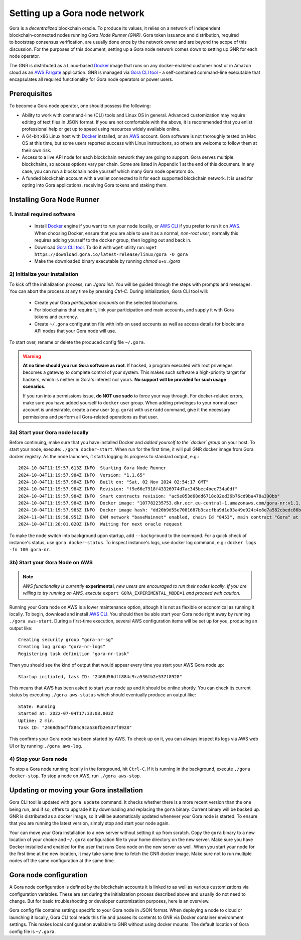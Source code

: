 .. _Docker: https://docker.io/
.. _AWS: https://aws.amazon.com/
.. _AWS CLI: https://docs.aws.amazon.com/cli/latest/userguide/getting-started-install.html
.. _Gora CLI tool: https://download.gora.io/

###############################
Setting up a Gora node network
###############################

.. figure:: node_installation.svg
   :width: 400
   :align: right
   :alt: Gora node operation workflow and options

Gora is a *decentralized* blockchain oracle. To produce its values, it relies on
a network of independent blockchain-connected nodes running *Gora Node Runner
(GNR)*. Gora token issuance and distribution, required to bootstrap consensus
verification, are usually done once by the network owner and are beyond the
scope of this discussion. For the purposes of this document, setting up a Gora
node network comes down to setting up GNR for each node operator.

The GNR is distributed as a Linux-based `Docker`_ image that runs on any
docker-enabled customer host or in Amazon cloud as an `AWS Fargate <https://aws.amazon.com/fargate/>`_
application. GNR is managed via `Gora CLI tool`_ - a self-contained command-line
executable that encapsulates all required functionality for Gora node operators
or power users.

*************
Prerequisites
*************

To become a Gora node operator, one should possess the following:

- Ability to work with command-line (CLI) tools and Linux OS in general.
  Advanced customization may require editing of text files in JSON format. If
  you are not comfortable with the above, it is recommended that you enlist
  professional help or get up to speed using resources widely available online.

- A 64-bit x86 Linux host with `Docker`_ installed, or an `AWS`_ account. Gora
  software is not thoroughly tested on Mac OS at this time, but some users
  reported success with Linux instrucitons, so others are welcome to follow them
  at their own risk.

- Access to a live API node for each blockchain network they are going to
  support. Gora serves multiple blockchains, so access options vary per chain.
  Some are listed in Appendix 1 at the end of this document. In any case, you
  can run a blockchain node yourself which many Gora node operators do.

- A funded blockchain account with a wallet connected to it for each supported
  blockchain network. It is used for opting into Gora applications, receiving
  Gora tokens and staking them.

***************************
Installing Gora Node Runner
***************************

============================
1. Install required software
============================

  * Install `Docker`_  engine if you want to run your node locally, or `AWS CLI`_
    if you prefer to run it on `AWS`_. When choosing Docker, ensure that you are
    able to use it as a normal, *non-root user*; normally this requires adding
    yourself to the ``docker`` group, then logging out and back in.

  * Download `Gora CLI tool`_. To do it with ``wget`` utility run:
    ``wget https://download.gora.io/latest-release/linux/gora -O gora``

  * Make the downloaded binary executable by running `chmod u+x ./gora`

===============================
2) Initialize your installation
===============================

To kick off the initialization process, run `./gora init`. You will be guided
through the steps with prompts and messages. You can abort the process at any
time by pressing `Ctrl-C`. During initialization, Gora CLI tool will:

  * Create your Gora *participation accounts* on the selected blockchains.
  * For blockchains that require it, link your participation and main accounts,
    and supply it with Gora tokens and currency.
  * Create ``~/.gora`` configuration file with info on used accounts as well
    as access details for blockcians API nodes that your Gora node will use.

To start over, rename or delete the produced config file ``~/.gora``.

.. warning:: **At no time should you run Gora software as root**. If hacked, a
             program executed with root priveleges becomes a gateway to complete
             control of your system.  This makes such software a high-priority
             target for hackers, which is neither in Gora's interest nor
             yours. **No support will be provided for such usage scenarios.**

             If you run into a permissions issue, **do NOT use sudo** to
             force your way through. For docker-related errors, make sure you
             have added yourself to ``docker`` user group. When adding priveleges
             to your normal user account is undesirable, create a new user
             (e.g. ``gora``) with ``useradd`` command, give it the necessary
             permissions and perform all Gora-related operations as that user.

================================
3a) Start your Gora node locally
================================

Before continuing, make sure that you have installed Docker and *added yourself
to the `docker` group* on your host. To start your node, execute:
``./gora docker-start``.  When run for the first time, it will pull GNR docker
image from Gora docker registry. As the node launches, it starts logging its
progress to standard output, e.g.:

.. parsed-literal::
   :class: terminal

   2024-10-04T11:19:57.613Z INFO  Starting Gora Node Runner
   2024-10-04T11:19:57.984Z INFO  Version: "1.1.65"
   2024-10-04T11:19:57.984Z INFO  Built on: "Sat, 02 Nov 2024 02:54:17 GMT"
   2024-10-04T11:19:57.984Z INFO  Revision: "f9e66e7918f43326974d7ac345bec4bee734a0df"
   2024-10-04T11:19:57.984Z INFO  Smart contracts revision: "ac9e053d68dd6718c02ed36b76cd9ba478a390bb"
   2024-10-04T11:19:57.984Z INFO  Docker image: "107782235753.dkr.ecr.eu-central-1.amazonaws.com/gora-nr:v1.1.65"
   2024-10-04T11:19:57.985Z INFO  Docker image hash: "dd20b9d55e7081687b3cacfba9d1e93a49e924c4e8e7a582cbedc86b6285c55d"
   2024-11-04T11:19:58.951Z INFO  EVM network "baseMainnet" enabled, chain Id "8453", main contract "Gora" at "0xd4c99F88095F32dF993030d9a6080e3BE723F617"
   2024-10-04T11:20:01.020Z INFO  Waiting for next oracle request

To make the node switch into background upon startup, add ``--background`` to
the command.  For a quick check of instance's status, use ``gora docker-status``.
To inspect instance's logs, use docker log command, e.g.:
``docker logs -fn 100 gora-nr``.

================================
3b) Start your Gora Node on AWS
================================

.. note:: *AWS functionality is currently* **experimental**, *new users are
          encouraged to run their nodes locally*. *If you are willing to try
          running on AWS, execute* ``export GORA_EXPERIMENTAL_MODE=1`` *and
          proceed with caution.*

Running your Gora node on AWS is a lower maintenance option, altough it is not
as flexible or economical as running it locally. To begin, download and install
`AWS CLI`_. You should then be able start your Gora node right away by running
``./gora aws-start``.  During a first-time execution, several AWS configuration
items will be set up for you, producing an output like:

.. parsed-literal::
   :class: terminal

   Creating security group "gora-nr-sg"
   Creating log group "gora-nr-logs"
   Registering task definition "gora-nr-task"

Then you should see the kind of output that would appear every time you start
your AWS Gora node up:

.. parsed-literal::
   :class: terminal

   Startup initiated, task ID: "2468d56dff884c9ca536fb2e537f8928"

This means that AWS has been asked to start your node up and it should be online
shortly. You can check its current status by executing ``./gora aws-status`` which
should eventually produce an output like:

.. parsed-literal::
   :class: terminal

   State: Running
   Started at: 2022-07-04T17:33:08.803Z
   Uptime: 2 min.
   Task ID: "2468d56dff884c9ca536fb2e537f8928"


This confirms your Gora node has been started by AWS. To check up on it, you
can always inspect its logs via AWS web UI or by running ``./gora aws-log``.

======================
4) Stop your Gora node
======================

To stop a Gora node running locally in the foreground, hit ``Ctrl-C``. If it is
running in the background, execute ``./gora docker-stop``. To stop a node on AWS,
run ``./gora aws-stop``.

*****************************************
Updating or moving your Gora installation
*****************************************

Gora CLI tool is updated with ``gora update`` command. It checks whether there is
a more recent version than the one being run, and if so, offers to upgrade it by
downloading and replacing the ``gora`` binary. Current binary will be backed up.
GNR is distributed as a docker image, so it will be automatically updated
whenever your Gora node is started. To ensure that you are running the latest
version, simply stop and start your node again.

Your can move your Gora installation to a new server without setting it up from
scratch. Copy the ``gora`` binary to a new location of your choice and ``~/.gora``
configuration file to your home directory on the new server. Make sure you have
Docker installed and enabled for the user that runs Gora node on the new server
as well. When you start your node for the first time at the new location, it may
take some time to fetch the GNR docker image. Make sure not to run multiple nodes
off the same configuration at the same time.

***********************
Gora node configuration
***********************

A Gora node configuration is defined by the blockchain accounts it is linked to
as well as various customizations via configuration variables. These are set
during the initialization process described above and usually do not need to
change. But for basic troubleshooting or developer customization purposes, here
is an overview.

Gora config file contains settings specific to your Gora node in JSON format.
When deploying a node to cloud or launching it locally, Gora CLI tool reads this
file and passes its contents to GNR via Docker container environment settings.
This makes local configuration available to GNR without using docker mounts.
The default location of Gora config file is ``~/.gora``.

